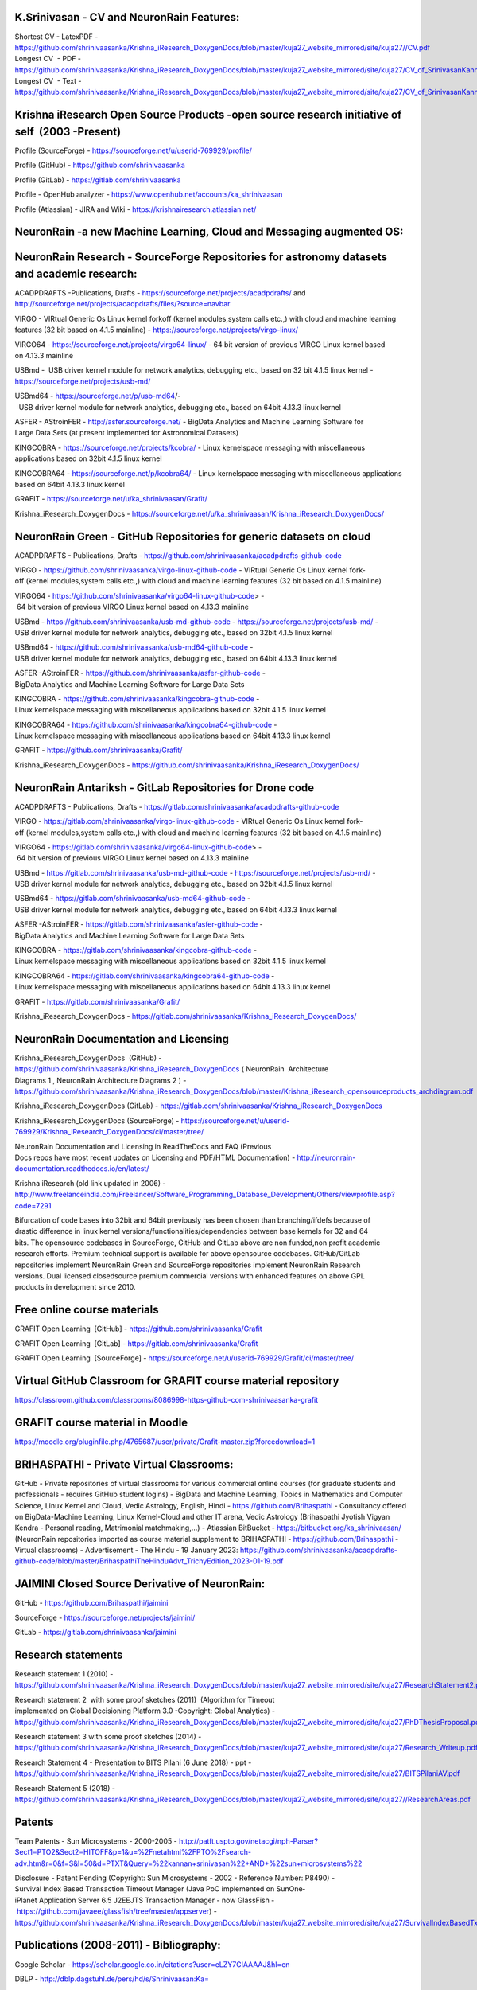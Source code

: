 
.. image :: index-1_1.png
   :height: 200px
   :width: 400px
   :scale: 100%
   :alt: alternate text
   :align: center 

.. image :: index-1_2.png
   :height: 100px
   :width: 400px
   :scale: 100%
   :alt: alternate text
   :align: center 

.. image :: index-1_3.png
   :height: 100px
   :width: 400px
   :scale: 100%
   :alt: alternate text
   :align: center 

K.Srinivasan - CV and NeuronRain Features:
------------------------------------------

Shortest CV - LatexPDF - https://github.com/shrinivaasanka/Krishna_iResearch_DoxygenDocs/blob/master/kuja27_website_mirrored/site/kuja27//CV.pdf
Longest CV   - PDF - https://github.com/shrinivaasanka/Krishna_iResearch_DoxygenDocs/blob/master/kuja27_website_mirrored/site/kuja27/CV_of_SrinivasanKannan_alias_KaShrinivaasan_alias_ShrinivasKannan.pdf
Longest CV ­ - Text - https://github.com/shrinivaasanka/Krishna_iResearch_DoxygenDocs/blob/master/kuja27_website_mirrored/site/kuja27/CV_of_SrinivasanKannan_alias_KaShrinivaasan_alias_ShrinivasKannan.txt

Krishna iResearch Open Source Products -­open source research initiative of self  (2003 -­Present) ­
----------------------------------------------------------------------------------------------------
Profile (SourceForge) -  https://sourceforge.net/u/userid-769929/profile/

Profile (GitHub) - https://github.com/shrinivaasanka

Profile (GitLab) - https://gitlab.com/shrinivaasanka

Profile - OpenHub analyzer - https://www.openhub.net/accounts/ka_shrinivaasan

Profile (Atlassian) - JIRA and Wiki - https://krishnairesearch.atlassian.net/

NeuronRain -­a new Machine Learning, Cloud and Messaging augmented OS:
----------------------------------------------------------------------
.. image :: Krishna_iResearch-logos.jpeg

NeuronRain Research -­ SourceForge Repositories ­for astronomy datasets and academic research:
---------------------------------------------------------------------------------------------

ACADPDRAFTS -­Publications, Drafts - https://sourceforge.net/projects/acadpdrafts/ and http://sourceforge.net/projects/acadpdrafts/files/?source=navbar

VIRGO -­ VIRtual Generic Os ­Linux kernel fork­off (kernel modules,system calls etc.,) with cloud and machine learning features (32 bit based on 4.1.5 mainline) - https://sourceforge.net/projects/virgo-linux/

VIRGO64 - https://sourceforge.net/projects/virgo64-linux/ - 64 bit version of previous VIRGO Linux kernel based
on 4.13.3 mainline

USBmd -  USB driver kernel module for network analytics, debugging etc., based on 32 bit 4.1.5 linux kernel -  https://sourceforge.net/projects/usb-md/

USBmd64 - https://sourceforge.net/p/usb-md64/­-  USB driver kernel module for network analytics, debugging etc., based on 64­bit 4.13.3 linux kernel

ASFER -­ AStroinFER -  http://asfer.sourceforge.net/ - BigData Analytics and Machine Learning Software for
Large Data Sets (at present implemented for Astronomical Datasets)

KINGCOBRA - https://sourceforge.net/projects/kcobra/ - Linux kernelspace messaging with miscellaneous applications based on 32­bit 4.1.5 linux kernel

KINGCOBRA64 - https://sourceforge.net/p/kcobra64/ - Linux kernelspace messaging with miscellaneous applications based on 64­bit 4.13.3 linux kernel

GRAFIT - https://sourceforge.net/u/ka_shrinivaasan/Grafit/

Krishna_iResearch_DoxygenDocs - https://sourceforge.net/u/ka_shrinivaasan/Krishna_iResearch_DoxygenDocs/


NeuronRain Green ­- GitHub Repositories for generic datasets on cloud 
----------------------------------------------------------------------------------

ACADPDRAFTS - Publications, Drafts - https://github.com/shrinivaasanka/acadpdrafts-github-code

VIRGO - https://github.com/shrinivaasanka/virgo-linux-github-code - VIRtual Generic Os Linux kernel fork­off (kernel modules,system calls etc.,) with cloud and machine learning features (32 bit based on 4.1.5 mainline)

VIRGO64 - https://github.com/shrinivaasanka/virgo64-linux-github-code> - 64 bit version of previous VIRGO Linux kernel based on 4.13.3 mainline

USBmd - https://github.com/shrinivaasanka/usb-md-github-code - https://sourceforge.net/projects/usb-md/ - USB driver kernel module for network analytics, debugging etc., based on 32­bit 4.1.5 linux kernel

USBmd64 - https://github.com/shrinivaasanka/usb-md64-github-code -  USB driver kernel module for network analytics, debugging etc., based on
64­bit 4.13.3 linux kernel

ASFER -­AStroinFER - https://github.com/shrinivaasanka/asfer-github-code - BigData Analytics and Machine Learning Software for Large Data Sets

KINGCOBRA - https://github.com/shrinivaasanka/kingcobra-github-code - Linux kernelspace messaging with miscellaneous applications based on 32­bit 4.1.5 linux kernel

KINGCOBRA64 - https://github.com/shrinivaasanka/kingcobra64-github-code - Linux kernelspace messaging with miscellaneous applications based on 64­bit 4.13.3 linux kernel

GRAFIT - https://github.com/shrinivaasanka/Grafit/

Krishna_iResearch_DoxygenDocs - https://github.com/shrinivaasanka/Krishna_iResearch_DoxygenDocs/


NeuronRain Antariksh - GitLab Repositories for Drone code 
-----------------------------------------------------------

ACADPDRAFTS - Publications, Drafts - https://gitlab.com/shrinivaasanka/acadpdrafts-github-code

VIRGO - https://gitlab.com/shrinivaasanka/virgo-linux-github-code - VIRtual Generic Os Linux kernel fork­off (kernel modules,system calls etc.,) with cloud and machine learning features (32 bit based on 4.1.5 mainline)

VIRGO64 - https://gitlab.com/shrinivaasanka/virgo64-linux-github-code> - 64 bit version of previous VIRGO Linux kernel based on 4.13.3 mainline

USBmd - https://gitlab.com/shrinivaasanka/usb-md-github-code - https://sourceforge.net/projects/usb-md/ - USB driver kernel module for network analytics, debugging etc., based on 32­bit 4.1.5 linux kernel

USBmd64 - https://gitlab.com/shrinivaasanka/usb-md64-github-code -  USB driver kernel module for network analytics, debugging etc., based on
64­bit 4.13.3 linux kernel

ASFER -­AStroinFER - https://gitlab.com/shrinivaasanka/asfer-github-code - BigData Analytics and Machine Learning Software for Large Data Sets

KINGCOBRA - https://gitlab.com/shrinivaasanka/kingcobra-github-code - Linux kernelspace messaging with miscellaneous applications based on 32­bit 4.1.5 linux kernel

KINGCOBRA64 - https://gitlab.com/shrinivaasanka/kingcobra64-github-code - Linux kernelspace messaging with miscellaneous applications based on 64­bit 4.13.3 linux kernel

GRAFIT - https://gitlab.com/shrinivaasanka/Grafit/

Krishna_iResearch_DoxygenDocs - https://gitlab.com/shrinivaasanka/Krishna_iResearch_DoxygenDocs/


NeuronRain Documentation and Licensing
--------------------------------------

Krishna_iResearch_DoxygenDocs  (GitHub)  - https://github.com/shrinivaasanka/Krishna_iResearch_DoxygenDocs ( NeuronRain ­ Architecture
Diagrams 1 , NeuronRain ­Architecture Diagrams 2 )  - https://github.com/shrinivaasanka/Krishna_iResearch_DoxygenDocs/blob/master/Krishna_iResearch_opensourceproducts_archdiagram.pdf

Krishna_iResearch_DoxygenDocs (GitLab)  - https://gitlab.com/shrinivaasanka/Krishna_iResearch_DoxygenDocs

Krishna_iResearch_DoxygenDocs (SourceForge) - https://sourceforge.net/u/userid-769929/Krishna_iResearch_DoxygenDocs/ci/master/tree/

NeuronRain Documentation and Licensing in ReadTheDocs and FAQ (Previous Docs repos have most recent updates on Licensing and PDF/HTML
Documentation)  - http://neuronrain-documentation.readthedocs.io/en/latest/

Krishna iResearch (old link updated in 2006) - http://www.freelanceindia.com/Freelancer/Software_Programming_Database_Development/Others/viewprofile.asp?code=7291

Bifurcation of code bases into 32­bit and 64­bit previously has been chosen than branching/ifdefs because of
drastic difference in linux kernel versions/functionalities/dependencies between base kernels for 32 and 64
bits. The opensource codebases in SourceForge, GitHub and GitLab above are non funded,non profit academic
research efforts. Premium technical support is available for above opensource codebases. GitHub/GitLab
repositories implement NeuronRain Green and SourceForge repositories implement NeuronRain Research
versions. Dual licensed closedsource premium commercial versions with enhanced features on above GPL
products in development since 2010.

Free online course materials
-----------------------------

GRAFIT Open Learning ­ [GitHub]  - https://github.com/shrinivaasanka/Grafit

GRAFIT Open Learning ­ [GitLab]  - https://gitlab.com/shrinivaasanka/Grafit

GRAFIT Open Learning ­ [SourceForge] - https://sourceforge.net/u/userid-769929/Grafit/ci/master/tree/

Virtual GitHub Classroom for GRAFIT course material repository
--------------------------------------------------------------

https://classroom.github.com/classrooms/8086998-https-github-com-shrinivaasanka-grafit

GRAFIT course material in Moodle
--------------------------------

https://moodle.org/pluginfile.php/4765687/user/private/Grafit-master.zip?forcedownload=1

BRIHASPATHI - Private Virtual Classrooms: 
-----------------------------------------

GitHub - Private repositories of virtual classrooms for various commercial online courses (for graduate students and professionals - requires GitHub student logins) - BigData and Machine Learning, Topics in Mathematics and Computer Science, Linux Kernel and Cloud, Vedic Astrology, English, Hindi - https://github.com/Brihaspathi - Consultancy offered on BigData-Machine Learning, Linux Kernel-Cloud and other IT arena, Vedic Astrology (Brihaspathi Jyotish Vigyan Kendra - Personal reading, Matrimonial matchmaking,...) - Atlassian BitBucket - https://bitbucket.org/ka_shrinivaasan/ (NeuronRain repositories imported as course material supplement to BRIHASPATHI - https://github.com/Brihaspathi - Virtual classrooms) - Advertisement - The Hindu - 19 January 2023: https://github.com/shrinivaasanka/acadpdrafts-github-code/blob/master/BrihaspathiTheHinduAdvt_TrichyEdition_2023-01-19.pdf 

JAIMINI Closed Source Derivative of NeuronRain:
-----------------------------------------------

GitHub  - https://github.com/Brihaspathi/jaimini

SourceForge - https://sourceforge.net/projects/jaimini/

GitLab - https://gitlab.com/shrinivaasanka/jaimini
 
Research statements
-------------------

Research statement 1 (2010)  - https://github.com/shrinivaasanka/Krishna_iResearch_DoxygenDocs/blob/master/kuja27_website_mirrored/site/kuja27/ResearchStatement2.pdf

Research statement 2  with some proof sketches (2011)  (Algorithm for Timeout  implemented on Global Decisioning Platform 3.0 -­Copyright: Global Analytics)  - https://github.com/shrinivaasanka/Krishna_iResearch_DoxygenDocs/blob/master/kuja27_website_mirrored/site/kuja27/PhDThesisProposal.pdf

Research statement 3 ­with some proof sketches (2014)  - https://github.com/shrinivaasanka/Krishna_iResearch_DoxygenDocs/blob/master/kuja27_website_mirrored/site/kuja27/Research_Writeup.pdf

Research Statement 4 - Presentation to BITS Pilani (6 June 2018) - ppt -  https://github.com/shrinivaasanka/Krishna_iResearch_DoxygenDocs/blob/master/kuja27_website_mirrored/site/kuja27/BITSPilaniAV.pdf

Research Statement 5 (2018) - https://github.com/shrinivaasanka/Krishna_iResearch_DoxygenDocs/blob/master/kuja27_website_mirrored/site/kuja27//ResearchAreas.pdf

Patents
-------
Team Patents - Sun Microsystems - 2000-2005 -  http://patft.uspto.gov/netacgi/nph-Parser?Sect1=PTO2&Sect2=HITOFF&p=1&u=%2Fnetahtml%2FPTO%2Fsearch-adv.htm&r=0&f=S&l=50&d=PTXT&Query=%22kannan+srinivasan%22+AND+%22sun+microsystems%22

Disclosure - Patent Pending (Copyright: Sun Microsystems - 2002 - Reference Number: P8490) - Survival Index Based Transaction Timeout Manager (Java PoC implemented on SunOne­ iPlanet Application Server 6.5 J2EE­JTS Transaction Manager -­ now GlassFish - https://github.com/javaee/glassfish/tree/master/appserver)  - https://github.com/shrinivaasanka/Krishna_iResearch_DoxygenDocs/blob/master/kuja27_website_mirrored/site/kuja27/SurvivalIndexBasedTxnTimeoutManager.pdf

Publications (2008-2011) - Bibliography:
---------------------------------------

Google Scholar - https://scholar.google.co.in/citations?user=eLZY7CIAAAAJ&hl=en

DBLP - http://dblp.dagstuhl.de/pers/hd/s/Shrinivaasan:Ka=

arXiv - ORCID - https://orcid.org/0000-0003-1822-4697

Microsoft Academic - https://academic.microsoft.com/search?q=ka%20shrinivaasan&qe=%40%40%40Composite(AA.AuN%3D%3D%27ka%20shrinivaasan%27)&f=&orderBy=4&skip=0&take=10

Researchgate - https://www.researchgate.net/profile/Srinivasan_Kannan5

Semantic Scholar - https://www.semanticscholar.org/author/Ka.-Shrinivaasan/1861803

CiteSeerX - https://citeseerx.ist.psu.edu/search?q=Ka.+Shrinivaasan

NASA/ADS - https://ui.adsabs.harvard.edu/search/q=author%3A%22Shrinivaasan%2C%20Ka.%22&sort=date%20desc%2C%20bibcode%20desc&p_=0

Publication Texts (2008­- 2011) - (CMI-IMSc-IIT, Chennai) guided and reviewed 
-------------------------------------------------------------------------

Few Algorithms for Ascertaining Merit Of a Document  - https://github.com/shrinivaasanka/Krishna_iResearch_DoxygenDocs/blob/master/kuja27_website_mirrored/site/kuja27/MScThesis-WriteupReport.pdf

(Master's thesis) arXiv Link to Few Algorithms for Ascertaining Merit of a Document - 2010 - http://arxiv.org/abs/1006.4458 (Paperswithcode - https://paperswithcode.com/paper/few-algorithms-for-ascertaining-merit-of-a) 

Presentation slides - Few Algorithms for Ascertaining Merit Of a Document - https://github.com/shrinivaasanka/Krishna_iResearch_DoxygenDocs/blob/master/kuja27_website_mirrored/site/kuja27/ThesisPresentation2.pdf

-------------------------------------------------------------------------

(Published during PhD - October 2010) TAC 2010 dataset evaluation Update summarization with Interview Algorithm (with some updates added to the above)­ paper - https://github.com/shrinivaasanka/Krishna_iResearch_DoxygenDocs/blob/master/kuja27_website_mirrored/site/kuja27/TAC2010papersubmission.pdf

TAC 2010 dataset evaluation - Update summarization with Interview Algorithm (with some updates added to the above)­slides - https://github.com/shrinivaasanka/Krishna_iResearch_DoxygenDocs/blob/master/kuja27_website_mirrored/site/kuja27/PresentationTAC2010.pdf

NIST TAC 2010 link to Update Summarization with Interview Algorithm - http://www.nist.gov/tac/publications/2010/participant.papers/CMI_IIT.proceedings.pdf (TAC2010 dataset evaluation - old code - 2010 - https://github.com/shrinivaasanka/asfer-github-code/tree/master/python-src/InterviewAlgorithm/TAC2010)

-------------------------------------------------------------------------

Decidability of Existence and Construction of a Complement of a given function - https://github.com/shrinivaasanka/Krishna_iResearch_DoxygenDocs/blob/master/kuja27_website_mirrored/site/kuja27/complementoffunction-writeup.pdf

arXiv Link to Decidability of Existence and Construction of a Complement of a given function - 2011 - http://arxiv.org/abs/1106.4102 (Paperswithcode - https://cs.paperswithcode.com/paper/decidability-of-existence-and-construction-of)

Circuits for Complement of a function - old version - https://github.com/shrinivaasanka/Krishna_iResearch_DoxygenDocs/blob/master/kuja27_website_mirrored/site/kuja27/ComplementOfAFunction_earlier_draft.pdf


NeuronRain Theory Drafts (2003-present) - private unaffiliated research - theory aligned to features of NeuronRain opensource products and later expansions (2012 - present) on earlier publications (2008-2011):
--------------------------------------------------------------------------------------------------------------------------------------------

Complexity Theoretic Analysis of Non-majority and Majority Social Choice, Majority Voting Boolean Composition Circuit and KRW Conjecture, P versus NP, ABC Conjecture, Four color Theorem, Zorn Lemma, Axiom of Choice (AOC), XOR Lemma and Hardness Amplification, Circuit Lowerbounds, Pseudorandomness(generators and extractors), Goodness of Voting and Margulis-Russo Threshold/Condorcet Jury Theorem (and its recent versions by [Black], [Ladha]), Theoretical Electronic Voting Machines and Pre-poll - Post-poll Analytics, Vowelless Syllable Boundary Text Compression and Compressed Sensing, Computational Chaos, Polynomial Reconstruction Problem, Complement Functions - Complementary Sets and their Function Representation(e.g Beatty Functions), Combinatorics (Ramsey coloring of sequences), PAC Learning, Prime-Composite complementation and pattern in primes, Goldbach Conjecture, Arithmetic Progressions, Diophantine Analysis and Representation, Riemann Zeta Function, Hypergeometric Functions, Clouds - Logical time and causality(EventNet), Formal Languages (Turing degrees, Embedding in vector space, Lambda Calculus, Category Theory, Logic) and learning lambda expressions from Natural Language Text, Cognitive Psychology - Grounded Cognition and ThoughtNet Evocation, Partial order intrinsic merit rankings and Galois connections, Graph theoretic/Computational Neurolinguistic/Question-Answering Interview Intrinsic Merit/Fitness/Fame and Experiential Learning in the context of WWW (people, text, audio - speech and music, visuals-video and images, economies) and Social/Economic networks, Social Network Models - Cellular Automaton and Random Graph Diffusion of Concepts-Memes-Fads- Cybercrimes, Game Theory, BKS Conjecture and Question-Answering, Machine Translation, Algorithmic Graph Theoretic Learning Models, Computational Learning Theory, Software Analytics/Program Analysis/Debug Analytics, Operating System Kernel and Scheduler Analytics, Astronomical Analytics of Celestial Bodies and correlations to Seismic-Atmospheric-Oceanic events, Urban planning analytics, Computational Astrophysics - N-body problem, Media Analytics and Advertisement Analytics, Preferential Attachment, Brand Loyalty and Business Intelligence, People Analytics/HR Analytics, Sports Analytics, Handwriting and Face Recognition for unique identification, Fame/Merit Equilibrium (Welfare Functions, Flow Market Equilibrium and  Convex-Concave Programming in Algorithmic Economics applied to Fame-Merit) and Economic Merit(Intrinsic pricing),Cryptocurrencies and Money Trail (EventNet Graph),Optimal Denomination and Money Changing - Coin Problem,Mechanism Design, Time series analysis (economic and weather forecasts), Neural Networks and Deep Learning, Quantum mechanics and Intrinsic Fitness/Merit(Bose- Einstein condensation in networks), Locality Sensitive Hashing and Separate Chaining Hash tables, Multiple Agent Resource Allocation, Integer Partitions(additive and multiplicative), Set Partitions, Space filling/Lagrangian Four Square Theorem Tiling/Circle Packing, Exact Cover, Random Closed Packing, Number Theory, Quadratic and Linear Programming, Cellular Automata, Satisfiability (Least Square SAT Solvers and QBFSAT), Random restrictions and Hastad Switching Lemma, Classical NC-PRAM-BSP (k-mergesort, segment tree, wavelet tree, ray shooting queries, planar point location, sorting networks,local search of rasterized hyperbolic segment arithmetic progressions), Randomized NC and Quantum NC Computational Geometric Integer Factoring, Rasterization of Algebraic Curves, Algebraic Geometry, Knot Theory, Topology and Connections amongst them - (most recent draft updates to all publications previously and earlier drafts below - in text format - nonlinear theoretical writeups interspersed between NeuronRain code commits in SourceForge, GitLab and GitHub - links to relevant feature implementations and theory drafts in design notes of NeuronRain repositories - AstroInfer,USBmd,VIRGO,KingCobra,GRAFIT,Krishna_iResearch_Doxygen_Docs,Acadpdrafts) - more commentary at frequently updated NeuronRain Conceptual Graph - Section 864 - https://github.com/shrinivaasanka/Krishna_iResearch_DoxygenDocs/blob/master/index.rst:

Krishna_iResearch_DoxygenDocs  (GitHub) - https://github.com/shrinivaasanka/Krishna_iResearch_DoxygenDocs/blob/master/index.rst

Krishna_iResearch_DoxygenDocs (GitLab) - https://gitlab.com/shrinivaasanka/Krishna_iResearch_DoxygenDocs/-/blob/b848a7e8c07ad5084594baca2e5251b0f93d9f23/index.rst

Krishna_iResearch_DoxygenDocs (SourceForge) - https://sourceforge.net/u/ka_shrinivaasan/Krishna_iResearch_DoxygenDocs/ci/master/tree/index.rst

Earlier Publication Drafts (2012 - present) - unaffiliated private theoretical research - unguided and unreviewed
-----------------------------------------------------------------------------------------------------------------

Earlier Publication Drafts (PDF):
---------------------------------

Integer Partitions and Hash functions  - https://github.com/shrinivaasanka/Krishna_iResearch_DoxygenDocs/blob/master/kuja27_website_mirrored/site/kuja27/IntegerPartitionAndHashFunctions.pdf (in Tex) - 2012

Interview Algorithm is in IP=PSPACE - https://github.com/shrinivaasanka/Krishna_iResearch_DoxygenDocs/blob/master/kuja27_website_mirrored/site/kuja27/InterviewAlgorithmInPSPACE.pdf (in Tex) -­2012

Few Non­trivial Questions and Shell Turing Machines (in Tex) - 2012 - /https://github.com/shrinivaasanka/Krishna_iResearch_DoxygenDocs/blob/master/kuja27_website_mirrored/site/kuja27/UndecidabilityOfFewNonTrivialQuestions.pdf

Complexity aspects of Non­majority and Majority Social Choice, Hash Functions, Integer Partitions, Graph theoretic Document summarization etc.,:
--------------------------------------------------------------------------------------------------------------------------------------------

Arrow’s Theorem, Circuit For Democracy and Pseudorandom Choice and P Versus NP (Draft - 17 September 2014 ) - /https://github.com/shrinivaasanka/Krishna_iResearch_DoxygenDocs/blob/master/kuja27_website_mirrored/site/kuja27/CircuitsForDemocracyAndPseudorandomChoice_and_PVsNP.pdf

Document Summarization from WordNet Subgraph obtained by Recursive Gloss Overlap ( Draft - 25 July 2014 ) - https://github.com/shrinivaasanka/Krishna_iResearch_DoxygenDocs/blob/master/kuja27_website_mirrored/site/kuja27/DocumentSummarization_using_SpectralGraphTheory_RGOGraph_2014.pdf

Integer Partitions and Hash Functions (new version - 5 April 2014 and 17 April 2014) - https://github.com/shrinivaasanka/Krishna_iResearch_DoxygenDocs/blob/master/kuja27_website_mirrored/site/kuja27/IntegerPartitionAndHashFunctions_2014.pdf

Lower Bounds for Majority Voting and Pseudorandom choice - https://github.com/shrinivaasanka/Krishna_iResearch_DoxygenDocs/blob/master/kuja27_website_mirrored/site/kuja27/LowerBoundsForMajorityVotingPseudorandomChoice.pdf

Circuits For Computing Error Probability of Majority Voting (new version - 10 April 2014) - https://github.com/shrinivaasanka/Krishna_iResearch_DoxygenDocs/blob/master/kuja27_website_mirrored/site/kuja27/CircuitForComputingErrorProbabilityOfMajorityVoting_2014.pdf

Circuits For Computing Error Probability of Majority Voting - /https://github.com/shrinivaasanka/Krishna_iResearch_DoxygenDocs/blob/master/kuja27_website_mirrored/site/kuja27/CircuitForComputingErrorProbabilityOfMajorityVoting.pdf (old version -­ March 2013)

In­depth Analysis of a Variant of Majority Voting with relation to ZFC -­updated draft - /https://github.com/shrinivaasanka/Krishna_iResearch_DoxygenDocs/blob/master/kuja27_website_mirrored/site/kuja27/IndepthAnalysisOfVariantOfMajorityVotingwithZFAOC_2014.pdf (new version -­8 February 2014)

In­depth Analysis of a Variant of Majority Voting with relation to ZFC - https://github.com/shrinivaasanka/Krishna_iResearch_DoxygenDocs/blob/master/kuja27_website_mirrored/site/kuja27/IndepthAnalysisOfVariantOfMajorityVotingwithZFAOC.pdf (old version -­8 March 2013)

Parallel PRG and Space Filling:
-------------------------------

A Chaos theoretic Parallel Pseudorandom generator in RNC For Majority Voting and Pseudorandom Choice - https://github.com/shrinivaasanka/Krishna_iResearch_DoxygenDocs/blob/master/kuja27_website_mirrored/site/kuja27/ChaoticPRG.pdf

Analysis of a Randomized Space Filling Algorithm and its Linear Program Formulation - updated draft additions for Cellular Automaton Algorithm, NC circuit construction for it - http://sourceforge.net/p/asfer/code/HEAD/tree/asfer-docs/AstroInferDesign.txt

Analysis of a Randomized Space Filling Algorithm and its Linear Program Formulation (previous version) - https://github.com/shrinivaasanka/Krishna_iResearch_DoxygenDocs/blob/master/kuja27_website_mirrored/site/kuja27/Analysis%20of%20a%20Randomized%20Space%20Filling%20Algorithm%20and%20its%20Linear%20Program%20Formulation.pdf

Discrete Hyperbolic Factorization -­ previous versions:
-------------------------------------------------------

Discrete Hyperbolic Polylogarithmic Sieve For Integer Factorization - https://github.com/shrinivaasanka/Krishna_iResearch_DoxygenDocs/blob/master/kuja27_website_mirrored/site/kuja27/DiscreteHyperbolicPolylogarithmicSieveForIntegerFactorization.pdf (Version 1)

Discrete Hyperbolic Polylogarithmic Sieve For Integer Factorization  with Interpolation Search (Version 2 - updated 25 June 2013) - https://github.com/shrinivaasanka/Krishna_iResearch_DoxygenDocs/blob/master/kuja27_website_mirrored/site/kuja27/DiscreteHyperbolicPolylogarithmicSieveForIntegerFactorization_updated_interpolation_search.pdf

Discrete Hyperbolic Polylogarithmic Sieve For Integer Factorization ­with Interpolation Search (Version 3 - updated 30 June 2013 with rough notes) - https://github.com/shrinivaasanka/Krishna_iResearch_DoxygenDocs/blob/master/kuja27_website_mirrored/site/kuja27/DiscreteHyperbolicPolylogarithmicSieveForIntegerFactorization_updated_interpolation_search_30June2013.pdf

Discrete Hyperbolic Polylogarithmic Sieve For Integer Factorization ­with Interpolation Search (version 4 - updated 1 July 2013 and Version 5 ­ updated 20 July 2013 including all handwritten notes - http://sourceforge.net/projects/acadpdrafts/files/DiscreteHyperbolicPolylogarithmicSieveForIntegerFactorization_updated_interpolation_search.pdf/download

Discrete Hyperbolic Polylogarithmic Sieve For Integer Factorization  using Rectangular Binary (or) Interpolation Search (version 12 - updated 25 August 2013) - http://sourceforge.net/projects/acadpdrafts/files/DiscreteHyperbolicPolylogarithmicSieveForIntegerFactorization_updated_rectangular_interpolation_search.pdf/download

Informal Notes on Derivation of Upperbound for Discrete Hyperbolic Factorization with Stirling Formula using Rectangular Binary or Interpolation Search (10 September 2013) - http://sourceforge.net/projects/acadpdrafts/files/DiscreteHyperbolicFactorization_UpperboundDerivedWithStirlingFormula_2013-09-10.pdf/download

Discrete Hyperbolic Polylogarithmic Sieve For Integer Factorization ­using Rectangular Binary (or) Interpolation Search applying Stirling Formula (Version 14 -­20 September 2013) - http://sourceforge.net/projects/acadpdrafts/files/DiscreteHyperbolicPolylogarithmicSieveForIntegerFactorization_updated_rectangular_interpolation_search_and_StirlingFormula_Upperbound.pdf/download

Discrete Hyperbolic Factorization -­ Parallel RAM algorithm:
------------------------------------------------------------

An NC algorithm and some Sequential Search Algorithms for Discrete Hyperbolic Polylogarithmic Sieve For Factorization using Binary or Interpolation Search with Stirling Formula and Logarithmic Sorted Tile Merge in PRAM model (20 November 2013)  http://sourceforge.net/projects/acadpdrafts/files/DiscreteHyperbolicPolylogarithmicSieveForIntegerFactorization_PRAM_TileMergeAndSearch_And_Stirling_Upperbound.pdf/download> and AsFer PRAM implementation design notes with tile id(s) (21 November 2013) - https://sourceforge.net/p/asfer/code/HEAD/tree/asfer-docs/ImplementationDesignNotesForDiscreteHyperbolicFactorizationInPRAM.jpg 

An NC algorithm and some Sequential Search Algorithms for Discrete Hyperbolic Polylogarithmic Sieve For Factorization using Binary or Interpolation Search with Stirling Formula and Logarithmic Sorted Tile Merge in PRAM model  updated draft with PRAM to NC reduction and input size details and references (25 September 2014) - http://sourceforge.net/projects/acadpdrafts/files/DiscreteHyperbolicPolylogarithmicSieveForIntegerFactorization_PRAM_TileMergeAndSearch_And_Stirling_Upperbound_updateddraft.pdf/download

Miscellaneous Informal Notes related to above drafts (Handwritten) (Note: these are not in any structured format and might have typos and errors)
--------------------------------------------------------------------------------------------------------------------------------------------

Implication Graphs, Error probability of Majority Voting and P Versus NP Question - http://sourceforge.net/projects/acadpdrafts/files/ImplicationGraphsPGoodEquationAndPNotEqualToNPQuestion_excerpts.pdf/download

Minimum Convex Hulls of Implication Graphs and Hidden Markov Model on class nodes of Concept Hypergraph - https://github.com/shrinivaasanka/Krishna_iResearch_DoxygenDocs/blob/master/kuja27_website_mirrored/site/kuja27/NotesOnConceptHypergraphHMM_and_ImplicationGraphConvexHulls_2013-12-30.pdf

Minimum Convex Hulls of Implication Random Growth Networks and Perfect Voter Decidability - https://github.com/shrinivaasanka/Krishna_iResearch_DoxygenDocs/blob/master/kuja27_website_mirrored/site/kuja27/ImplicationRandomGraphConvexHullsAndPerfectVoterProblem_2014-01-11.pdf

Philosophical Analysis of Democracy Circuit and Pseudorandom Choice - https://github.com/shrinivaasanka/Krishna_iResearch_DoxygenDocs/blob/master/kuja27_website_mirrored/site/kuja27/PhilosophicalAnalysisOfDemocracyCircuitAndPRGChoice_2014-03-26.pdf

Schur's Theorem, Restricted Partitions with distinct parts and Hash Table Collision Chains - https://github.com/shrinivaasanka/Krishna_iResearch_DoxygenDocs/blob/master/kuja27_website_mirrored/site/kuja27/SchurTheoremMCPAndDistinctPartitions_2014-04-17.pdf

Riemann Zeta Function, Ramanujan Graphs and Ihara Zeta Function - https://github.com/shrinivaasanka/Krishna_iResearch_DoxygenDocs/blob/master/kuja27_website_mirrored/site/kuja27/RamanujanGraphsRiemannZetaFunctionAndIharaZetaFunction.pdf (30 August 2014)

Riemann Zeta Function, Ramanujan Graphs and Ihara Zeta Function - https://github.com/shrinivaasanka/Krishna_iResearch_DoxygenDocs/blob/master/kuja27_website_mirrored/site/kuja27/RZFAndIZF_25October2014.pdf (25 October 2014)

Miscellaneous notes on Krishna iResearch Open Source products design, Democracy Circuit, Complement Function circuit and Parallel RAM to NC reduction for ANSV algorithm in Discrete Hyperbolic Factorization  (6 January 2015) - http://sourceforge.net/p/asfer/code/568/tree/python-src/ComplFunction_DHF_PVsNP_Misc_Notes.pdf

Earlier Publication Drafts (TeX):
----------------------------------

Arrow’s Theorem, Circuit For Democracy and Pseudorandom Choice and P Versus NP (Draft -­17 September 2014 ) - https://github.com/shrinivaasanka/Krishna_iResearch_DoxygenDocs/blob/master/kuja27_website_mirrored/site/kuja27/CircuitsForDemocracyAndPseudorandomChoice_and_PVsNP.tex

Document Summarization from WordNet Subgraph obtained by Recursive Gloss Overlap (25 July 2014) - https://github.com/shrinivaasanka/Krishna_iResearch_DoxygenDocs/blob/master/kuja27_website_mirrored/site/kuja27/DocumentSummarization_using_SpectralGraphTheory_RGOGraph_2014.tex

Integer Partitions and Hash Functions (new version - 5 April 2014 and 17 April 2014) - https://github.com/shrinivaasanka/Krishna_iResearch_DoxygenDocs/blob/master/kuja27_website_mirrored/site/kuja27/IntegerPartitionAndHashFunctions_2014.tex

Lower Bounds for Majority Voting and Pseudorandom choice - https://github.com/shrinivaasanka/Krishna_iResearch_DoxygenDocs/blob/master/kuja27_website_mirrored/site/kuja27/LowerBoundsForMajorityVotingPseudorandomChoice.tex

Circuits for Computing Error Probability of Majority Voting (new version - 10 April 2014) - https://github.com/shrinivaasanka/Krishna_iResearch_DoxygenDocs/blob/master/kuja27_website_mirrored/site/kuja27/CircuitForComputingErrorProbabilityOfMajorityVoting_2014.tex

Circuits For Computing Error Probability of Majority Voting - https://github.com/shrinivaasanka/Krishna_iResearch_DoxygenDocs/blob/master/kuja27_website_mirrored/site/kuja27/CircuitForComputingErrorProbabilityOfMajorityVoting.tex (old version - March 2013)

In­depth Analysis of a Variant of Majority Voting with relation to ZFC - updated draft - https://github.com/shrinivaasanka/Krishna_iResearch_DoxygenDocs/blob/master/kuja27_website_mirrored/site/kuja27/IndepthAnalysisOfVariantOfMajorityVotingwithZFAOC_2014.tex (new version -­8 February 2014)

In­depth Analysis of a Variant of Majority Voting with relation to ZFC - https://github.com/shrinivaasanka/Krishna_iResearch_DoxygenDocs/blob/master/kuja27_website_mirrored/site/kuja27/IndepthAnalysisOfVariantOfMajorityVotingwithZFAOC.tex (old version - 8 March 2013)

Parallel PRG and Space Filling:
-------------------------------

A Chaos theoretic Parallel Pseudorandom generator in RNC For Majority Voting and Pseudorandom Choice - https://github.com/shrinivaasanka/Krishna_iResearch_DoxygenDocs/blob/master/kuja27_website_mirrored/site/kuja27/ChaoticPRG.tex

Analysis of a Randomized Space Filling Algorithm and its Linear Program Formulation - https://github.com/shrinivaasanka/Krishna_iResearch_DoxygenDocs/blob/master/kuja27_website_mirrored/site/kuja27/Analysis%20of%20a%20Randomized%20Space%20Filling%20Algorithm%20and%20its%20Linear%20Program%20Formulation.tex

Discrete Hyperbolic Factorization -­previous versions:
------------------------------------------------------

Discrete Hyperbolic Polylogarithmic Sieve For Integer Factorization - https://github.com/shrinivaasanka/Krishna_iResearch_DoxygenDocs/blob/master/kuja27_website_mirrored/site/kuja27/DiscreteHyperbolicPolylogarithmicSieveForIntegerFactorization.tex (Version 1)

Discrete Hyperbolic Polylogarithmic Sieve For Integer Factorization  with Interpolation Search (Version 2 - updated 25 June 2013) - https://github.com/shrinivaasanka/Krishna_iResearch_DoxygenDocs/blob/master/kuja27_website_mirrored/site/kuja27/DiscreteHyperbolicPolylogarithmicSieveForIntegerFactorization_updated_interpolation_search.tex

Discrete Hyperbolic Polylogarithmic Sieve For Integer Factorization  with Interpolation Search (Version 3 - updated 30 June 2013) - https://github.com/shrinivaasanka/Krishna_iResearch_DoxygenDocs/blob/master/kuja27_website_mirrored/site/kuja27/DiscreteHyperbolicPolylogarithmicSieveForIntegerFactorization_updated_interpolation_search_30June2013.tex

Discrete Hyperbolic Polylogarithmic Sieve For Integer Factorization  with Interpolation Search (Version 4 - updated 1 July 2013 and Version 5 ­ updated 20 July 2013 including all handwritten notes) - http://sourceforge.net/projects/acadpdrafts/files/DiscreteHyperbolicPolylogarithmicSieveForIntegerFactorization_updated_interpolation_search.tex

Discrete Hyperbolic Polylogarithmic Sieve For Integer Factorization ­ using Rectangular Binary (or) Interpolation Search (Latest  version 12 ­ updated 25 August 2013) - http://sourceforge.net/projects/acadpdrafts/files/DiscreteHyperbolicPolylogarithmicSieveForIntegerFactorization_updated_rectangular_interpolation_search.tex/download

Discrete Hyperbolic Polylogarithmic Sieve For Integer Factorization ­ using Rectangular Binary (or) Interpolation Search applying Stirling Formula (20 September 2013) - http://sourceforge.net/projects/acadpdrafts/files/DiscreteHyperbolicPolylogarithmicSieveForIntegerFactorization_updated_rectangular_interpolation_search_and_StirlingFormula_Upperbound.tex/download

Discrete Hyperbolic Factorization - Parallel RAM algorithm:
-----------------------------------------------------------

An NC algorithm and some Sequential Search Algorithms for Discrete Hyperbolic Polylogarithmic Sieve For Factorization using Binary or Interpolation Search with Stirling Formula and Logarithmic Sorted Tile Merge in PRAM model (20 November 2013) - http://sourceforge.net/projects/acadpdrafts/files/DiscreteHyperbolicPolylogarithmicSieveForIntegerFactorization_PRAM_TileMergeAndSearch_And_Stirling_Upperbound.tex/download

An NC algorithm and some Sequential Search Algorithms for Discrete Hyperbolic Polylogarithmic Sieve For Factorization using Binary or Interpolation Search with Stirling Formula and Logarithmic Sorted Tile Merge in PRAM model ­ updated draft with PRAM to NC reduction and input size details and references (25 September 2014) - http://sourceforge.net/projects/acadpdrafts/files/DiscreteHyperbolicPolylogarithmicSieveForIntegerFactorization_PRAM_TileMergeAndSearch_And_Stirling_Upperbound_updateddraft.tex/download

Blogs
-----

HAMSA - https://kuja27.blogspot.in/ (Audio-Visuals and Course material on Computer Science, Machine Learning etc., - complements and contains links to large visuals used within NeuronRain repositories)

VARAHAMIHIRA - https://varahamihira.wordpress.com/ (Astronomy, Sanskrit, Vedic Astrology etc.,)

Alumni Profiles
----------------

CMI Alumnus page - https://www.cmi.ac.in/people/alumni-profile.php?id=shrinivas (2010)

CMI Research Scholar Alumnus Page - http://www.cmi.ac.in/people/fac-profile.php?id=shrinivas (2010-2011) [ no JRF/academic or industry affiliation at present ­ doing private research]

PSG Tech Alumnus Page (1999) - http://alumni.psgtech.ac.in/profile/view/srinivasan-kannan-1

Personal Memorabilia and selected visuals (archaeology, architecture, nature, wild life)
-----------------------------------------------------------------------------------------------

Kumbakonam - 2022 - 3 Ducks - https://kuja27.blogspot.com/2022/01/3-ducks-large-scale-visual-for.html 

Chennai - Mylapore, Triplicane, Tiruvallur - 2019 - https://twitter.com/ka_shrinivaasan/status/1454709513878052864

Chennai - Siruseri - SIPCOT - TCS Tower - 2019 - https://twitter.com/ka_shrinivaasan/status/1472872731137826816

Kumbakonam - Cauvery - 2019 and 2022 - https://twitter.com/ka_shrinivaasan/status/1472870954019733505, https://twitter.com/ka_shrinivaasan/status/1559847855476510720, https://twitter.com/ka_shrinivaasan/status/1598657245893758977

Madurai - Azhagar hills - 2018 - https://twitter.com/ka_shrinivaasan/status/1473313777810612227

Chennai - 2018 - Sholinghur Hills, Trichy-Srirangam, Namakkal Fort - https://twitter.com/ka_shrinivaasan/status/1453391628232581120

Chennai - Kanchipuram - Hastigiri - 2016 - https://twitter.com/ka_shrinivaasan/status/1454708771603693573

Chennai - Tiruvetriyur - 2016 - https://twitter.com/ka_shrinivaasan/status/1472871425732136970

Chennai - 2016 - ECR - Kovalam Beach and Thiruvidanthai - https://twitter.com/ka_shrinivaasan/status/893809168284475392

Chennai - 2015 - https://twitter.com/ka_shrinivaasan/status/1516080302828896260

Chennai - IIT Madras - 2015 - https://twitter.com/ka_shrinivaasan/status/1504778623836110851

Kumbakonam - 2015 - Shri Sharngapani Swamy Temple - https://twitter.com/ka_shrinivaasan/status/1454708262390013953 , https://twitter.com/ka_shrinivaasan/status/1504761670794883073 

Chennai Metro (2015), Madurai (2009), Coimbatore (2009) - https://twitter.com/ka_shrinivaasan/status/893804443459665920 

Passport (May 2015) - http://sourceforge.net/projects/acadpdrafts/files/NewPassportBookletScanned_M9583737.pdf/download

Chennai - 2014 - Nature - https://twitter.com/ka_shrinivaasan/status/1509807961962520576

Chennai - 2014 - Vandalur Zoological Park - https://twitter.com/ka_shrinivaasan/status/1509807633275908099

Chennai - 2014 - Cat and Dog - https://twitter.com/ka_shrinivaasan/status/1489659087738802176

Chennai - 2014 - Thiruneermalai - https://twitter.com/ka_shrinivaasan/status/893808566116548608

Chennai - 2014 - OMR and Marina - https://twitter.com/ka_shrinivaasan/status/1489649256005005312

At Chennai Mahabalipuram - September 2012 - https://github.com/shrinivaasanka/Krishna_iResearch_DoxygenDocs/blob/master/kuja27_website_mirrored/site/kuja27/home/DSC00388.JPG

View of SIPCOT Chennai-Siruseri TCS from CMI in twilight - August 2010 - https://github.com/shrinivaasanka/Krishna_iResearch_DoxygenDocs/blob/master/kuja27_website_mirrored/site/kuja27/home/DSC00689.JPG

Microsoft Winter School on Machine Learning - CIFAR - IISc - Bengaluru - January 2010 - https://sourceforge.net/projects/acadpdrafts/files/MSc-microsoftwinterschool2010groupphoto.jpg/download

Sunrise above clouds - 2008 - https://kuja27.blogspot.com/2023/03/sunrise-above-clouds-2008.html

Chennai - 2008 - World War I Memorial - Emden Shelling (1914) - https://twitter.com/ka_shrinivaasan/status/1516072894316494852

Sun Microsystems group photo 1 (2000) - Bengaluru IEC DivyaSree Chambers - https://github.com/shrinivaasanka/Krishna_iResearch_DoxygenDocs/blob/master/kuja27_website_mirrored/site/kuja27/iplanetsunmicrosystems2000groupphoto.jpeg

Sun Microsystems 2 (2004) - Bengaluru IEC DivyaSree Chambers - https://github.com/shrinivaasanka/Krishna_iResearch_DoxygenDocs/blob/master/kuja27_website_mirrored/site/kuja27/SunMicrosystems1_30July2004.jpg

Sun Microsystems 3 (2004) - Bengaluru IEC DivyaSree Chambers - https://github.com/shrinivaasanka/Krishna_iResearch_DoxygenDocs/blob/master/kuja27_website_mirrored/site/kuja27/SunMicrosystems2_30July2004.jpg

COBRA (a not­so­naive cloud precursor implemented during BE in 1999 on CORBA) - https://sourceforge.net/projects/acadpdrafts/files/Excerpts_Of_PSG_BE_FinalProject_COBRA_done_in_1999.pdf/download

Assorted Montage Video Footages and Images (Drone simulations, Wildlife, Unique ID Profiles and Facial - used in NeuronRain Large Scale Visual Analytics) - https://github.com/shrinivaasanka/asfer-github-code/blob/master/python-src/image_pattern_mining/ImageNet/testlogs/ , https://kuja27.blogspot.in/ 

PSG Tech 1995 CSE Reunion - Chennai - 2016 - https://twitter.com/ka_shrinivaasan/status/1472872124754939907

PSG Tech Photos - 1995 batch of Computer Science and Engg - Coimbatore (1995­- 1999) - (Deleted) - http://www.angelfire.com/id/95cse/album.html - (Some photos from this defunct website are used within NeuronRain repositories for image analytics - tribute to classmate late Balaji) - https://github.com/shrinivaasanka/asfer-github-code/blob/master/python-src/image_pattern_mining/ImageNet/testlogs/ExampleImage_1.jpg , https://github.com/shrinivaasanka/Grafit/blob/master/course_material/NeuronRain/LinuxKernelAndCloud/code/testlogs/DWMExample1.jpg , https://github.com/shrinivaasanka/Grafit/blob/master/course_material/NeuronRain/LinuxKernelAndCloud/code/testlogs/DWMExample2.jpg

Past photos  1 - https://github.com/shrinivaasanka/Krishna_iResearch_DoxygenDocs/blob/master/kuja27_website_mirrored/site/kuja27/NewPassportApplication_OldPassportVisa1.jpg (2003)

Past photos  2 - https://github.com/shrinivaasanka/Krishna_iResearch_DoxygenDocs/blob/master/kuja27_website_mirrored/site/kuja27/NewPassportApplication_OldPassportVisa2.jpg (2003)

STATUTORY DISCLAIMER: This website contains publications and articles devoted to multi-disciplinary fundamental research only. Any misinterpretation with malafide intent or defacing/hacking or any other form of cybercrime on contents of this website will be reported and severely dealt with as the case may be. Earlier such incidents have already been reported few years ago - https://docs.google.com/file/d/0B8TCub8qrCY8STUxVU1Ja0xuaXM/edit. Copyright: KaShrinivaasan (alias) Shrinivas Kannan (alias) Srinivasan Kannan
